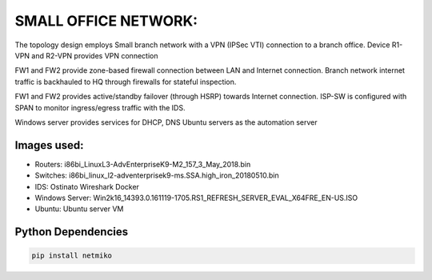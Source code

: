 
SMALL OFFICE NETWORK:
=======================

The topology design employs Small branch network with a VPN (IPSec VTI) connection to a branch office.
Device R1-VPN and R2-VPN provides VPN connection 

FW1 and FW2 provide zone-based firewall connection between LAN and Internet connection.
Branch network internet traffic is backhauled  to  HQ through firewalls for stateful inspection.

FW1 and FW2 provides active/standby failover (through HSRP) towards Internet connection.
ISP-SW is configured with SPAN to monitor ingress/egress traffic with the IDS.

Windows server provides services for DHCP, DNS
Ubuntu servers as the automation server


.. Figure:: /Inventory/Topology.png
   :align: Center


Images used:
--------------
* Routers:  i86bi_LinuxL3-AdvEnterpriseK9-M2_157_3_May_2018.bin
* Switches: i86bi_linux_l2-adventerprisek9-ms.SSA.high_iron_20180510.bin
* IDS: Ostinato Wireshark Docker
* Windows Server: Win2k16_14393.0.161119-1705.RS1_REFRESH_SERVER_EVAL_X64FRE_EN-US.ISO
* Ubuntu: Ubuntu server VM


Python Dependencies
--------------------
.. code-block:: bash

   pip install netmiko
  